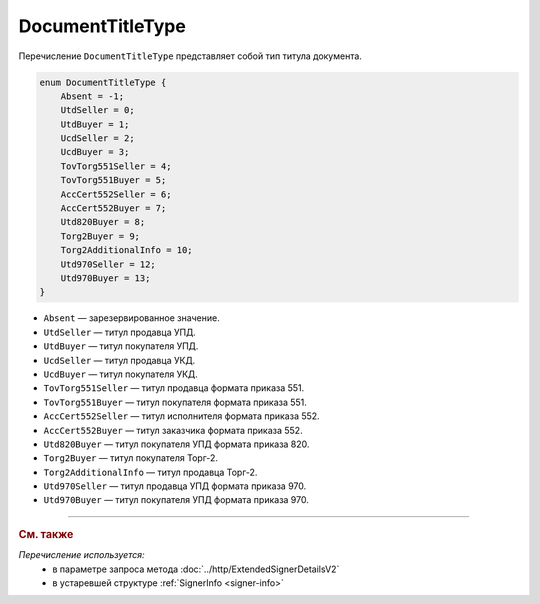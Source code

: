 DocumentTitleType
=================

Перечисление ``DocumentTitleType`` представляет собой тип титула документа.

.. code-block:: protobuf

    enum DocumentTitleType {
        Absent = -1;
        UtdSeller = 0;
        UtdBuyer = 1;
        UcdSeller = 2;
        UcdBuyer = 3;
        TovTorg551Seller = 4;
        TovTorg551Buyer = 5;
        AccCert552Seller = 6;
        AccCert552Buyer = 7;
        Utd820Buyer = 8;
        Torg2Buyer = 9;
        Torg2AdditionalInfo = 10;
        Utd970Seller = 12;
        Utd970Buyer = 13;
    }


- ``Absent`` — зарезервированное значение.
- ``UtdSeller`` — титул продавца УПД.
- ``UtdBuyer`` — титул покупателя УПД.
- ``UcdSeller`` — титул продавца УКД.
- ``UcdBuyer`` — титул покупателя УКД.
- ``TovTorg551Seller`` — титул продавца формата приказа 551.
- ``TovTorg551Buyer`` — титул покупателя формата приказа 551.
- ``AccCert552Seller`` — титул исполнителя формата приказа 552.
- ``AccCert552Buyer`` — титул заказчика формата приказа 552.
- ``Utd820Buyer`` — титул покупателя УПД формата приказа 820.
- ``Torg2Buyer`` — титул покупателя Торг-2.
- ``Torg2AdditionalInfo`` — титул продавца Торг-2.
- ``Utd970Seller`` — титул продавца УПД формата приказа 970.
- ``Utd970Buyer`` — титул покупателя УПД формата приказа 970.


----

.. rubric:: См. также

*Перечисление используется:*
	- в параметре запроса метода :doc:`../http/ExtendedSignerDetailsV2`
	- в устаревшей структуре :ref:`SignerInfo <signer-info>`